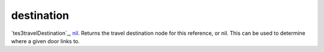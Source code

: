 destination
====================================================================================================

`tes3travelDestination`_, `nil`_. Returns the travel destination node for this reference, or nil. This can be used to determine where a given door links to.

.. _`nil`: ../../../lua/type/nil.html
